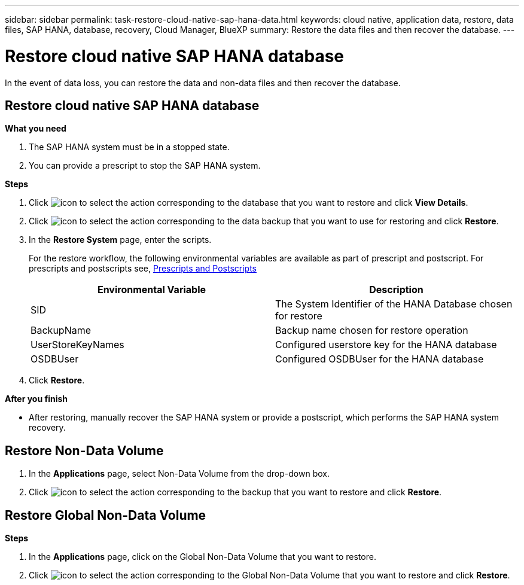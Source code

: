 ---
sidebar: sidebar
permalink: task-restore-cloud-native-sap-hana-data.html
keywords: cloud native, application data, restore, data files, SAP HANA, database, recovery, Cloud Manager, BlueXP
summary:  Restore the data files and then recover the database.
---

= Restore cloud native SAP HANA database
:hardbreaks:
:nofooter:
:icons: font
:linkattrs:
:imagesdir: ./media/

[.lead]
In the event of data loss, you can restore the data and non-data files and then recover the database.

== Restore cloud native SAP HANA database

*What you need*

. The SAP HANA system must be in a stopped state.
. You can provide a prescript to stop the SAP HANA system.

*Steps*

.	Click image:icon-action.png[icon to select the action] corresponding to the database that you want to restore and click *View Details*.
.	Click image:icon-action.png[icon to select the action] corresponding to the data backup that you want to use for restoring and click *Restore*.
.	In the *Restore System* page, enter the scripts.

+
For the restore workflow, the following environmental variables are available as part of prescript and postscript. For prescripts and postscripts see, link:/task-backup-cloud-native-sap-hana-data#prescripts-and-postscripts[Prescripts and Postscripts]
+
|===
| Environmental Variable | Description

a|
SID
a|
The System Identifier of the HANA Database chosen for restore
a|
BackupName
a|
Backup name chosen for restore operation
a|
UserStoreKeyNames
a|
Configured userstore key for the HANA database
a|
OSDBUser
a|
Configured OSDBUser for the HANA database
|===
.	Click *Restore*.

*After you finish*

* After restoring, manually recover the SAP HANA system or provide a postscript, which performs the SAP HANA system recovery.

== Restore Non-Data Volume

. In the *Applications* page, select Non-Data Volume from the drop-down box.
. Click image:icon-action.png[icon to select the action] corresponding to the backup that you want to restore and click *Restore*.

== Restore Global Non-Data Volume

*Steps*

. In the *Applications* page, click on the Global Non-Data Volume that you want to restore.
. Click image:icon-action.png[icon to select the action] corresponding to the Global Non-Data Volume that you want to restore and click *Restore*.




